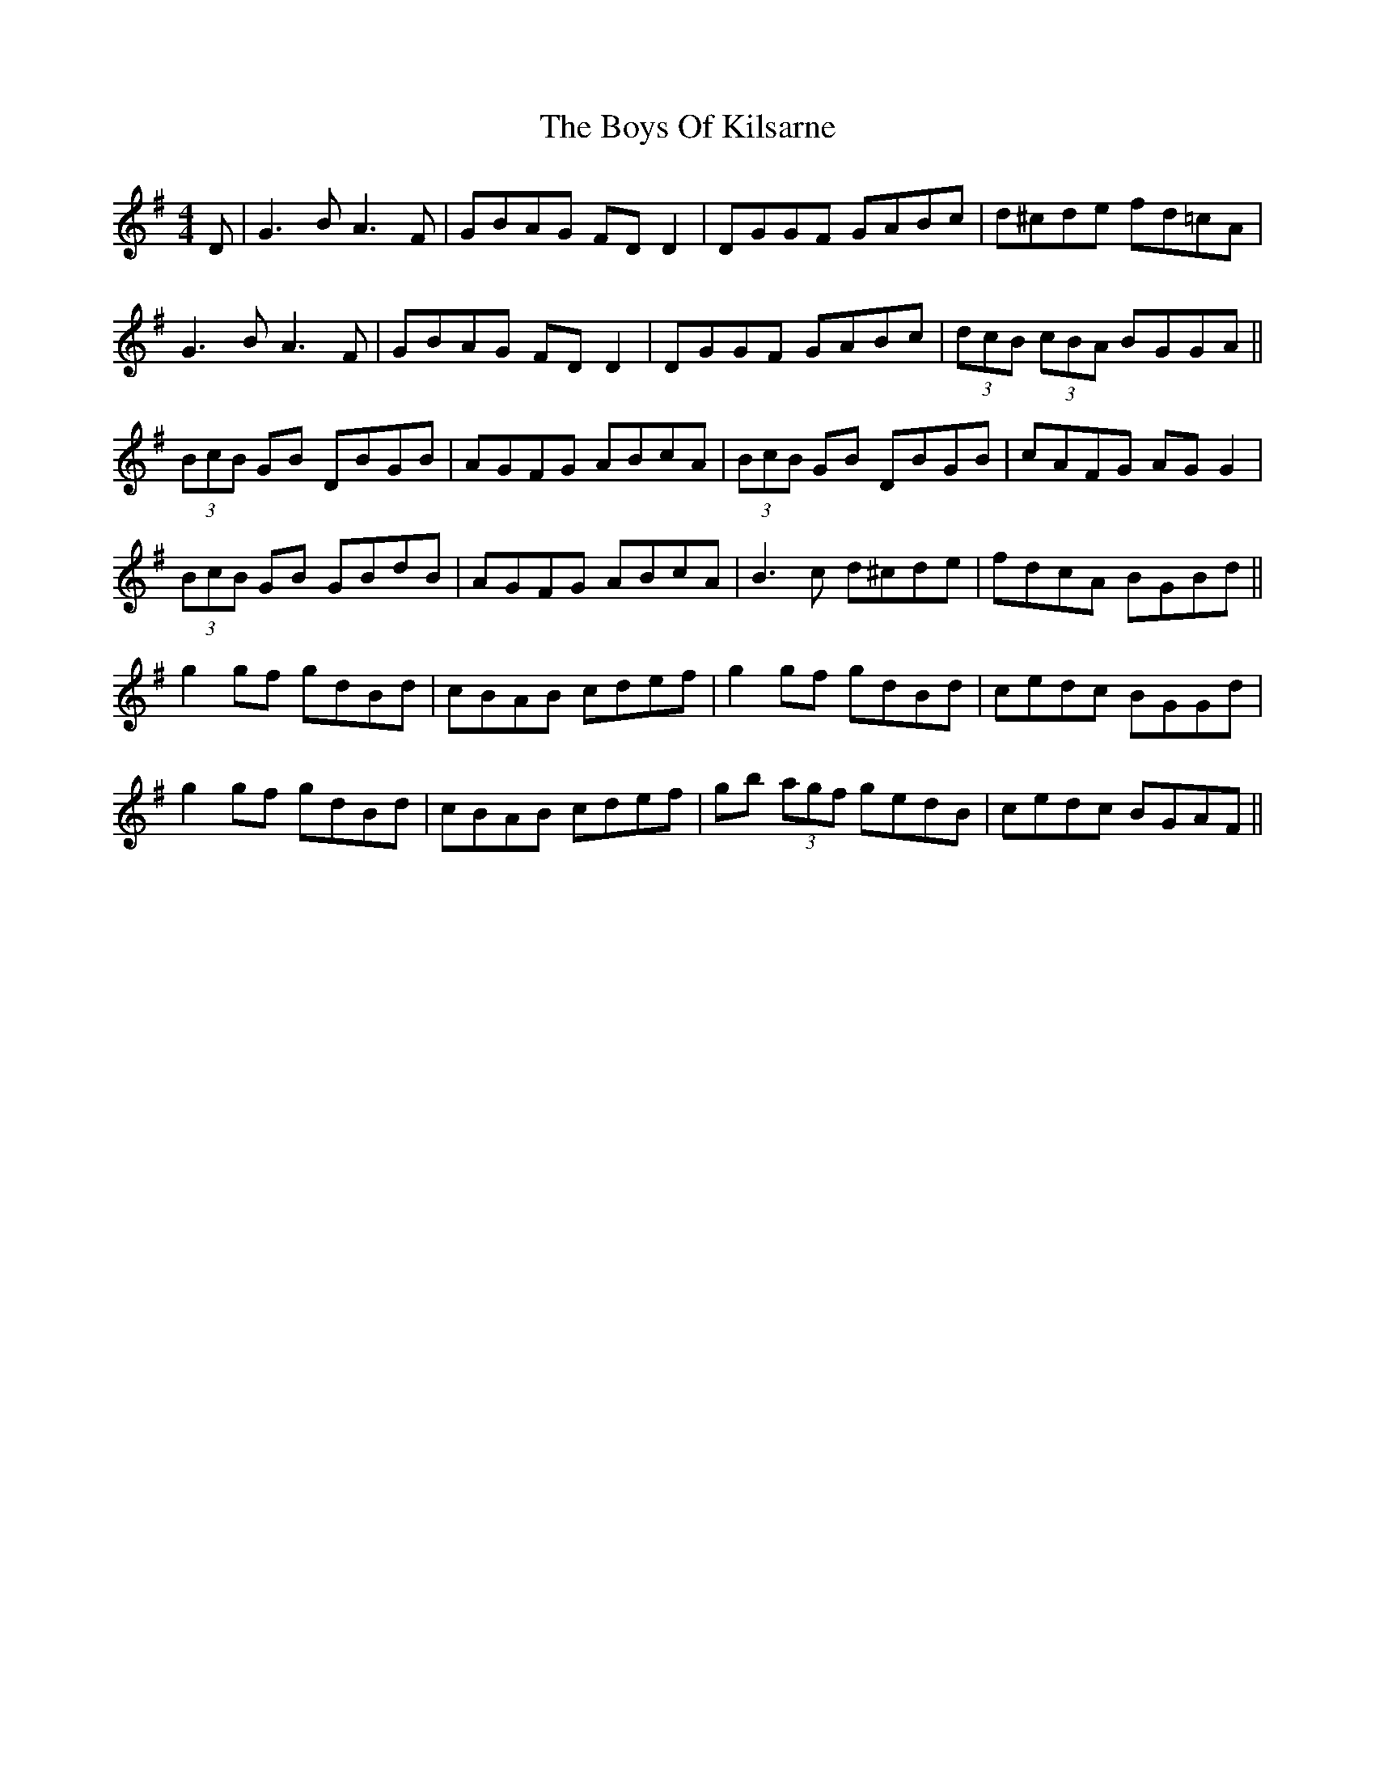 X: 4768
T: Boys Of Kilsarne, The
R: reel
M: 4/4
K: Gmajor
D|G3 B A3 F|GBAG FD D2|DGGF GABc|d^cde fd=cA|
G3 B A3 F|GBAG FD D2|DGGF GABc|(3dcB (3cBA BGGA||
(3BcB GB DBGB|AGFG ABcA|(3BcB GB DBGB|cAFG AG G2|
(3BcB GB GBdB|AGFG ABcA|B3 c d^cde|fdcA BGBd||
g2 gf gdBd|cBAB cdef|g2 gf gdBd|cedc BGGd|
g2 gf gdBd|cBAB cdef|gb (3agf gedB|cedc BGAF||

